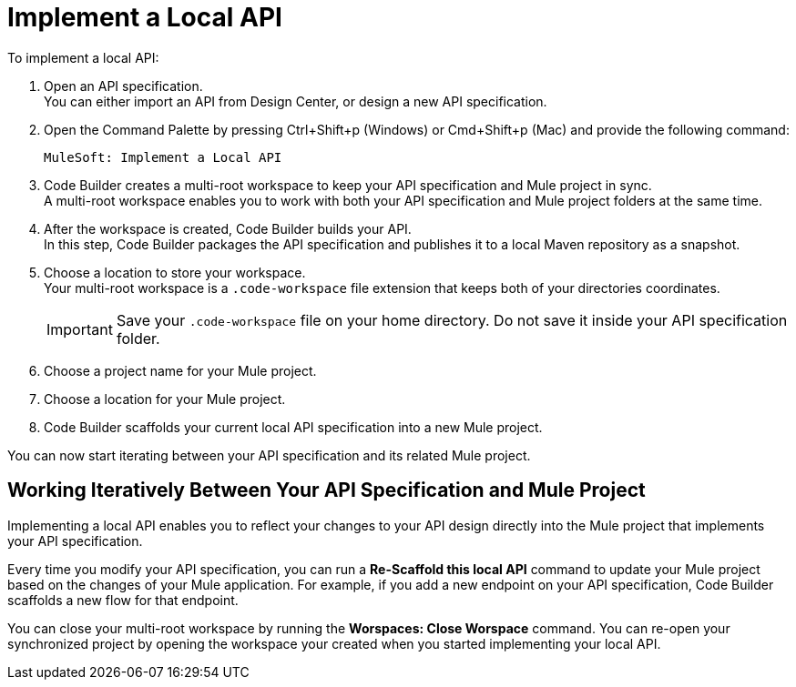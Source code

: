 = Implement a Local API


To implement a local API:

. Open an API specification. +
You can either import an API from Design Center, or design a new API specification.
. Open the Command Palette by pressing Ctrl+Shift+p (Windows) or Cmd+Shift+p (Mac) and provide the following command:
+
[source,command]
----
MuleSoft: Implement a Local API
----
. Code Builder creates a multi-root workspace to keep your API specification and Mule project in sync. +
A multi-root workspace enables you to work with both your API specification and Mule project folders at the same time.
. After the workspace is created, Code Builder builds your API. +
In this step, Code Builder packages the API specification and publishes it to a local Maven repository as a snapshot.
. Choose a location to store your workspace. +
Your multi-root workspace is a `.code-workspace` file extension that keeps both of your directories coordinates.
+
[IMPORTANT]
--
Save your `.code-workspace` file on your home directory. Do not save it inside your API specification folder.
--
. Choose a project name for your Mule project.
. Choose a location for your Mule project.
. Code Builder scaffolds your current local API specification into a new Mule project.

You can now start iterating between your API specification and its related Mule project.

== Working Iteratively Between Your API Specification and Mule Project

Implementing a local API enables you to reflect your changes to your API design directly into the Mule project that implements your API specification.

Every time you modify your API specification, you can run a *Re-Scaffold this local API* command to update your Mule project based on the changes of your Mule application. For example, if you add a new endpoint on your API specification, Code Builder scaffolds a new flow for that endpoint.


You can close your multi-root workspace by running the *Worspaces: Close Worspace* command. You can re-open your synchronized project by opening the workspace your created when you started implementing your local API.
